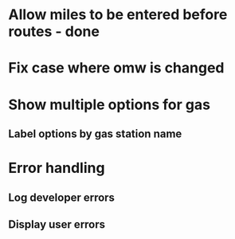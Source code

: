 * Allow miles to be entered before routes - done
* Fix case where omw is changed
* Show multiple options for gas
** Label options by gas station name
* Error handling
** Log developer errors
** Display user errors
